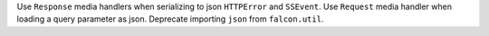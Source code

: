 Use ``Response`` media handlers when serializing to json ``HTTPError``
and ``SSEvent``. Use ``Request`` media handler when loading a query parameter
as json.
Deprecate importing ``json`` from ``falcon.util``.
